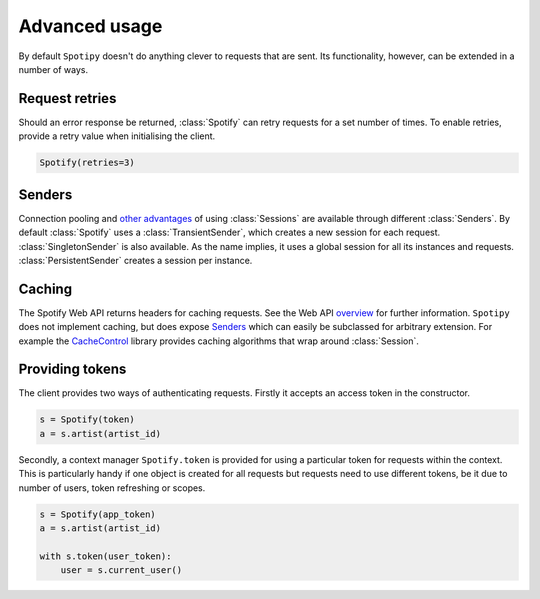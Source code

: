 Advanced usage
==============
By default ``Spotipy`` doesn't do anything clever to requests that are sent.
Its functionality, however, can be extended in a number of ways.

Request retries
---------------
Should an error response be returned,
:class:`Spotify` can retry requests for a set number of times.
To enable retries, provide a retry value when initialising the client.

.. code:: python

   Spotify(retries=3)

Senders
-------
Connection pooling and
`other advantages <https://2.python-requests.org/en/master/user/advanced/#session-objects>`_
of using :class:`Sessions` are available through different :class:`Senders`.
By default :class:`Spotify` uses a :class:`TransientSender`,
which creates a new session for each request.
:class:`SingletonSender` is also available.
As the name implies, it uses a global session for all its instances and requests.
:class:`PersistentSender` creates a session per instance.

Caching
-------
The Spotify Web API returns headers for caching requests.
See the Web API
`overview <https://developer.spotify.com/documentation/web-api/>`_
for further information.
``Spotipy`` does not implement caching, but does expose `Senders`_
which can easily be subclassed for arbitrary extension.
For example the
`CacheControl <https://pypi.org/project/CacheControl/>`_
library provides caching algorithms that wrap around :class:`Session`.

Providing tokens
----------------
The client provides two ways of authenticating requests.
Firstly it accepts an access token in the constructor.

.. code:: python

   s = Spotify(token)
   a = s.artist(artist_id)

Secondly, a context manager ``Spotify.token`` is provided
for using a particular token for requests within the context.
This is particularly handy if one object is created for all requests
but requests need to use different tokens,
be it due to number of users, token refreshing or scopes.

.. code:: python

   s = Spotify(app_token)
   a = s.artist(artist_id)

   with s.token(user_token):
       user = s.current_user()
